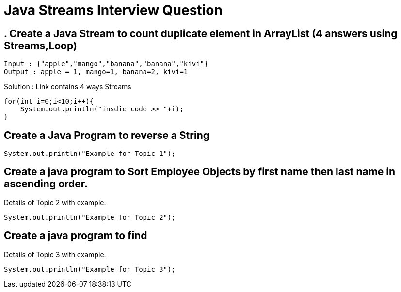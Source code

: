 = Java Streams Interview Question

[[Q1]]
== . Create a Java Stream to count duplicate element in ArrayList (4 answers using Streams,Loop)
....
Input : {"apple","mango","banana","banana","kivi"}
Output : apple = 1, mango=1, banana=2, kivi=1
....

Solution : Link contains 4 ways Streams

```java

for(int i=0;i<10;i++){
    System.out.println("insdie code >> "+i);
}

```

[[Q2]]
== Create a Java Program to reverse a String

[source,java]
----
System.out.println("Example for Topic 1");
----

[[Q3]]
== Create a java program to Sort Employee Objects by first name then last name in ascending order.
Details of Topic 2 with example.

[source,java]
----
System.out.println("Example for Topic 2");
----

[[Q4]]
== Create a java program to find
Details of Topic 3 with example.

[source,java]
----
System.out.println("Example for Topic 3");
----